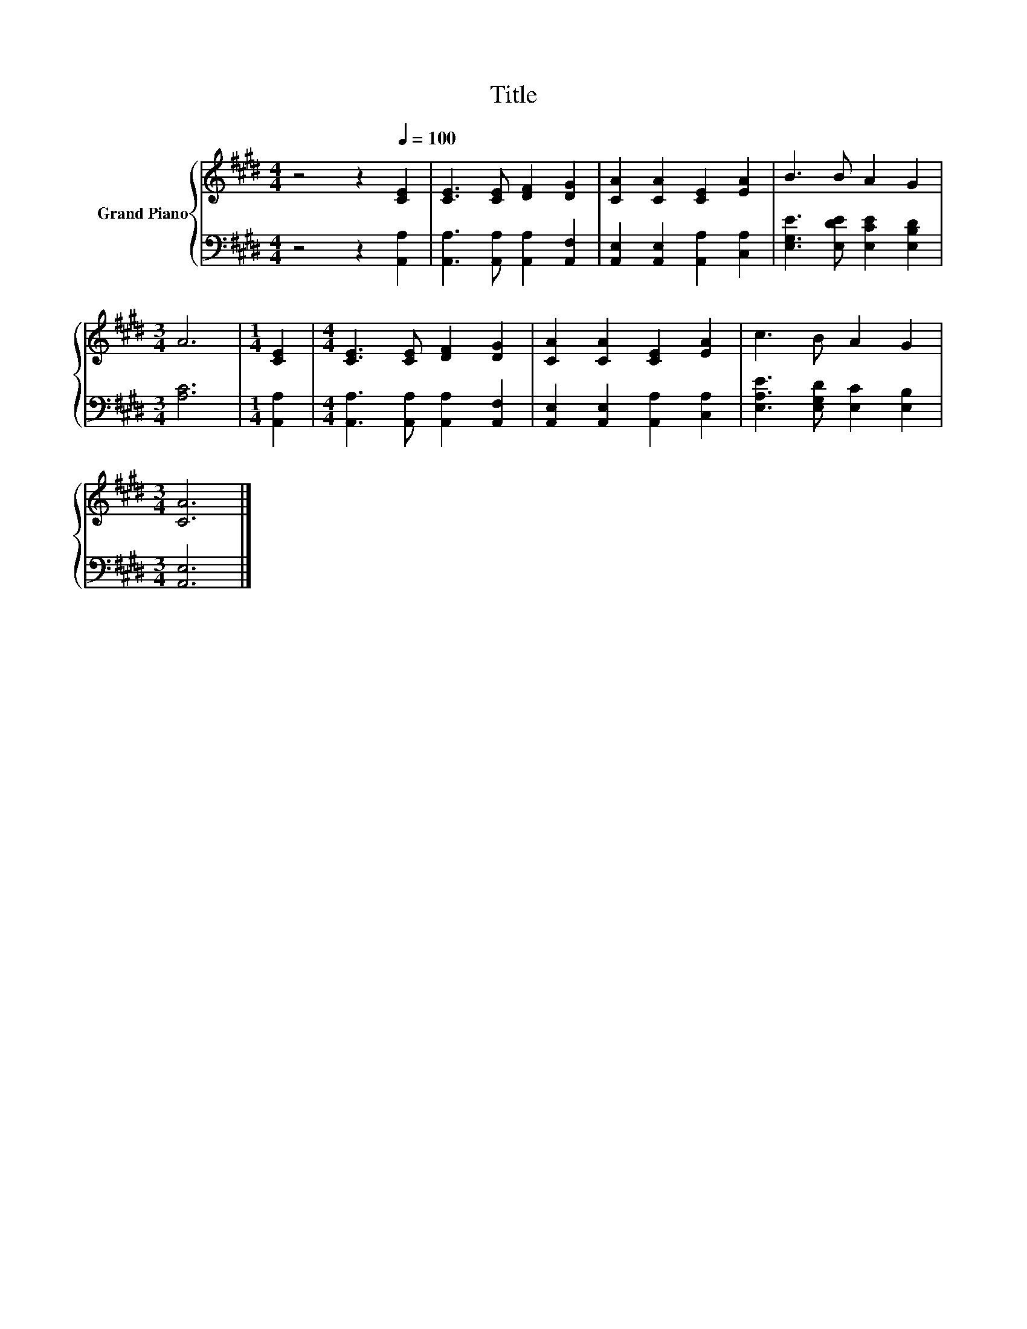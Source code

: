 X:1
T:Title
%%score { 1 | 2 }
L:1/8
M:4/4
K:E
V:1 treble nm="Grand Piano"
V:2 bass 
V:1
 z4 z2[Q:1/4=100] [CE]2 | [CE]3 [CE] [DF]2 [DG]2 | [CA]2 [CA]2 [CE]2 [EA]2 | B3 B A2 G2 | %4
[M:3/4] A6 |[M:1/4] [CE]2 |[M:4/4] [CE]3 [CE] [DF]2 [DG]2 | [CA]2 [CA]2 [CE]2 [EA]2 | c3 B A2 G2 | %9
[M:3/4] [CA]6 |] %10
V:2
 z4 z2 [A,,A,]2 | [A,,A,]3 [A,,A,] [A,,A,]2 [A,,F,]2 | [A,,E,]2 [A,,E,]2 [A,,A,]2 [C,A,]2 | %3
 [E,G,E]3 [E,DE] [E,CE]2 [E,B,D]2 |[M:3/4] [A,C]6 |[M:1/4] [A,,A,]2 | %6
[M:4/4] [A,,A,]3 [A,,A,] [A,,A,]2 [A,,F,]2 | [A,,E,]2 [A,,E,]2 [A,,A,]2 [C,A,]2 | %8
 [E,A,E]3 [E,G,D] [E,C]2 [E,B,]2 |[M:3/4] [A,,E,]6 |] %10

